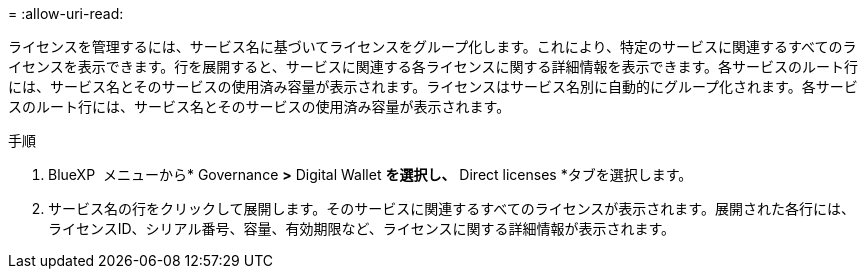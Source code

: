 = 
:allow-uri-read: 


ライセンスを管理するには、サービス名に基づいてライセンスをグループ化します。これにより、特定のサービスに関連するすべてのライセンスを表示できます。行を展開すると、サービスに関連する各ライセンスに関する詳細情報を表示できます。各サービスのルート行には、サービス名とそのサービスの使用済み容量が表示されます。ライセンスはサービス名別に自動的にグループ化されます。各サービスのルート行には、サービス名とそのサービスの使用済み容量が表示されます。

.手順
. BlueXP  メニューから* Governance *>* Digital Wallet *を選択し、* Direct licenses *タブを選択します。
. サービス名の行をクリックして展開します。そのサービスに関連するすべてのライセンスが表示されます。展開された各行には、ライセンスID、シリアル番号、容量、有効期限など、ライセンスに関する詳細情報が表示されます。

